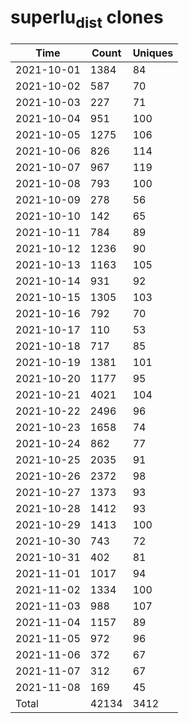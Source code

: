 * superlu_dist clones
|       Time |   Count | Uniques |
|------------+---------+---------|
| 2021-10-01 |    1384 |      84 |
| 2021-10-02 |     587 |      70 |
| 2021-10-03 |     227 |      71 |
| 2021-10-04 |     951 |     100 |
| 2021-10-05 |    1275 |     106 |
| 2021-10-06 |     826 |     114 |
| 2021-10-07 |     967 |     119 |
| 2021-10-08 |     793 |     100 |
| 2021-10-09 |     278 |      56 |
| 2021-10-10 |     142 |      65 |
| 2021-10-11 |     784 |      89 |
| 2021-10-12 |    1236 |      90 |
| 2021-10-13 |    1163 |     105 |
| 2021-10-14 |     931 |      92 |
| 2021-10-15 |    1305 |     103 |
| 2021-10-16 |     792 |      70 |
| 2021-10-17 |     110 |      53 |
| 2021-10-18 |     717 |      85 |
| 2021-10-19 |    1381 |     101 |
| 2021-10-20 |    1177 |      95 |
| 2021-10-21 |    4021 |     104 |
| 2021-10-22 |    2496 |      96 |
| 2021-10-23 |    1658 |      74 |
| 2021-10-24 |     862 |      77 |
| 2021-10-25 |    2035 |      91 |
| 2021-10-26 |    2372 |      98 |
| 2021-10-27 |    1373 |      93 |
| 2021-10-28 |    1412 |      93 |
| 2021-10-29 |    1413 |     100 |
| 2021-10-30 |     743 |      72 |
| 2021-10-31 |     402 |      81 |
| 2021-11-01 |    1017 |      94 |
| 2021-11-02 |    1334 |     100 |
| 2021-11-03 |     988 |     107 |
| 2021-11-04 |    1157 |      89 |
| 2021-11-05 |     972 |      96 |
| 2021-11-06 |     372 |      67 |
| 2021-11-07 |     312 |      67 |
| 2021-11-08 |     169 |      45 |
|------------+---------+---------|
| Total      |   42134 |    3412 |
